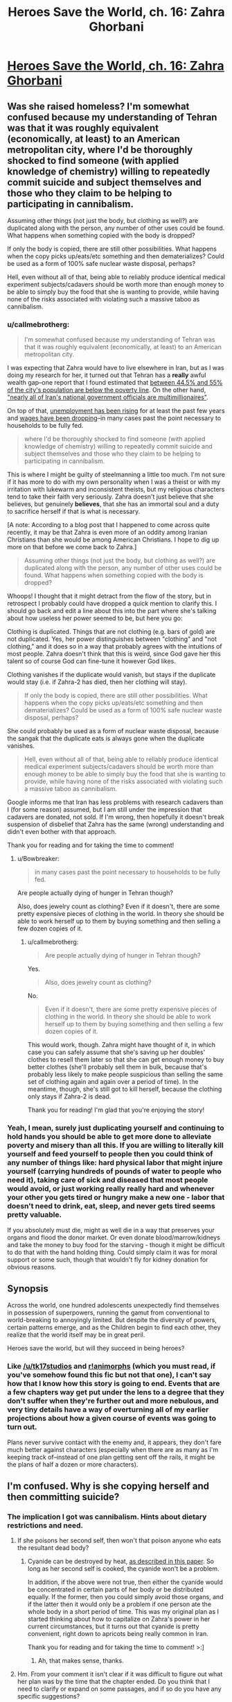 #+TITLE: Heroes Save the World, ch. 16: Zahra Ghorbani

* [[https://heroessavetheworld.wordpress.com/2016/11/01/not-too-small-ch-3-zahra-ghorbani/][Heroes Save the World, ch. 16: Zahra Ghorbani]]
:PROPERTIES:
:Author: callmebrotherg
:Score: 12
:DateUnix: 1477971969.0
:DateShort: 2016-Nov-01
:END:

** Was she raised homeless? I'm somewhat confused because my understanding of Tehran was that it was roughly equivalent (economically, at least) to an American metropolitan city, where I'd be thoroughly shocked to find someone (with applied knowledge of chemistry) willing to repeatedly commit suicide and subject themselves and those who they claim to be helping to participating in cannibalism.

Assuming other things (not just the body, but clothing as well?) are duplicated along with the person, any number of other uses could be found. What happens when something copied with the body is dropped?

If only the body is copied, there are still other possibilities. What happens when the copy picks up/eats/etc something and then dematerializes? Could be used as a form of 100% safe nuclear waste disposal, perhaps?

Hell, even without all of that, being able to reliably produce identical medical experiment subjects/cadavers should be worth more than enough money to be able to simply buy the food that she is wanting to provide, while having none of the risks associated with violating such a massive taboo as cannibalism.
:PROPERTIES:
:Author: nicholaslaux
:Score: 6
:DateUnix: 1477975358.0
:DateShort: 2016-Nov-01
:END:

*** u/callmebrotherg:
#+begin_quote
  I'm somewhat confused because my understanding of Tehran was that it was roughly equivalent (economically, at least) to an American metropolitan city.
#+end_quote

I was expecting that Zahra would have to live elsewhere in Iran, but as I was doing my research for her, it turned out that Tehran has a *really* awful wealth gap--one report that I found estimated that [[http://www.pbs.org/wgbh/pages/frontline/tehranbureau/2011/03/irans-cities-a-sea-of-poverty.html][between 44.5% and 55% of the city's population are below the poverty line]]. On the other hand, [[http://borgenproject.org/poverty-tehran/]["nearly all of Iran's national government officials are multimillionaires"]].

On top of that, [[http://www.iranfocus.com/en/index.php?option=com_content&view=article&id=30424:poverty-grows-as-iranian-government-resists-change&catid=4:iran-general&Itemid=109][unemployment has been rising]] for at least the past few years and [[http://www.iranfocus.com/en/index.php?option=com_content&view=article&id=30064:poverty-in-iran-reaches-new-heights&catid=4:iran-general&Itemid=109][wages have been dropping]]--in many cases past the point necessary to households to be fully fed.

#+begin_quote
  where I'd be thoroughly shocked to find someone (with applied knowledge of chemistry) willing to repeatedly commit suicide and subject themselves and those who they claim to be helping to participating in cannibalism.
#+end_quote

This is where I might be guilty of steelmanning a little too much. I'm not sure if it has more to do with my own personality when I was a theist or with my irritation with lukewarm and inconsistent theists, but my religious characters tend to take their faith very seriously. Zahra doesn't just believe that she believes, but genuinely *believes*, that she has an immortal soul and a duty to sacrifice herself if that is what is necessary.

[A note: According to a blog post that I happened to come across quite recently, it may be that Zahra is even more of an oddity among Iranian Christians than she would be among American Christians. I hope to dig up more on that before we come back to Zahra.]

#+begin_quote
  Assuming other things (not just the body, but clothing as well?) are duplicated along with the person, any number of other uses could be found. What happens when something copied with the body is dropped?
#+end_quote

Whoops! I thought that it might detract from the flow of the story, but in retrospect I probably could have dropped a quick mention to clarify this. I should go back and edit a line about this into the part where she's talking about how useless her power seemed to be, but here you go:

Clothing is duplicated. Things that are not clothing (e.g. bars of gold) are not duplicated. Yes, her power distinguishes between "clothing" and "not clothing," and it does so in a way that probably agrees with the intuitions of most people. Zahra doesn't think that this is weird, since God gave her this talent so of course God can fine-tune it however God likes.

Clothing vanishes if the duplicate would vanish, but stays if the duplicate would stay (i.e. if Zahra-2 has died, then her clothing will stay).

#+begin_quote
  If only the body is copied, there are still other possibilities. What happens when the copy picks up/eats/etc something and then dematerializes? Could be used as a form of 100% safe nuclear waste disposal, perhaps?
#+end_quote

She could probably be used as a form of nuclear waste disposal, because the sangak that the duplicate eats is always gone when the duplicate vanishes.

#+begin_quote
  Hell, even without all of that, being able to reliably produce identical medical experiment subjects/cadavers should be worth more than enough money to be able to simply buy the food that she is wanting to provide, while having none of the risks associated with violating such a massive taboo as cannibalism.
#+end_quote

Google informs me that Iran has less problems with research cadavers than I (for some reason) assumed, but I am still under the impression that cadavers are donated, not sold. If I'm wrong, then hopefully it doesn't break suspension of disbelief that Zahra has the same (wrong) understanding and didn't even bother with that approach.

Thank you for reading and for taking the time to comment!
:PROPERTIES:
:Author: callmebrotherg
:Score: 3
:DateUnix: 1478052088.0
:DateShort: 2016-Nov-02
:END:

**** u/Bowbreaker:
#+begin_quote
  in many cases past the point necessary to households to be fully fed.
#+end_quote

Are people actually dying of hunger in Tehran though?

Also, does jewelry count as clothing? Even if it doesn't, there are some pretty expensive pieces of clothing in the world. In theory she should be able to work herself up to them by buying something and then selling a few dozen copies of it.
:PROPERTIES:
:Author: Bowbreaker
:Score: 1
:DateUnix: 1480988364.0
:DateShort: 2016-Dec-06
:END:

***** u/callmebrotherg:
#+begin_quote
  Are people actually dying of hunger in Tehran though?
#+end_quote

Yes.

#+begin_quote
  Also, does jewelry count as clothing?
#+end_quote

No.

#+begin_quote
  Even if it doesn't, there are some pretty expensive pieces of clothing in the world. In theory she should be able to work herself up to them by buying something and then selling a few dozen copies of it.
#+end_quote

This would work, though. Zahra might have thought of it, in which case you can safely assume that she's saving up her doubles' clothes to resell them later so that she can get enough money to buy better clothes (she'll probably sell them in bulk, because that's probably less likely to make people suspicious than selling the same set of clothing again and again over a period of time). In the meantime, though, she's still got to kill herself, because the clothing only stays if Zahra-2 is dead.

Thank you for reading! I'm glad that you're enjoying the story!
:PROPERTIES:
:Author: callmebrotherg
:Score: 1
:DateUnix: 1480991789.0
:DateShort: 2016-Dec-06
:END:


*** Yeah, I mean, surely just duplicating yourself and continuing to hold hands you should be able to get more done to alleviate poverty and misery than all this. If you are willing to literally kill yourself and feed yourself to people then you could think of any number of things like: hard physical labor that might injure yourself (carrying hundreds of pounds of water to people who need it), taking care of sick and diseased that most people would avoid, or just working really really hard and whenever your other you gets tired or hungry make a new one - labor that doesn't need to drink, eat, sleep, and never gets tired seems pretty valuable.

If you absolutely must die, might as well die in a way that preserves your organs and flood the donor market. Or even donate blood/marrow/kidneys and take the money to buy food for the starving - though it might be difficult to do that with the hand holding thing. Could simply claim it was for moral support or some such, though that wouldn't fly for kidney donation for obvious reasons.
:PROPERTIES:
:Author: Ozimandius
:Score: 2
:DateUnix: 1478052113.0
:DateShort: 2016-Nov-02
:END:


** *Synopsis*

Across the world, one hundred adolescents unexpectedly find themselves in possession of superpowers, running the gamut from conventional to world-breaking to annoyingly limited. But despite the diversity of powers, certain patterns emerge, and as the Children begin to find each other, they realize that the world itself may be in great peril.

Heroes save the world, but will they succeed in being heroes?
:PROPERTIES:
:Author: callmebrotherg
:Score: 1
:DateUnix: 1477971993.0
:DateShort: 2016-Nov-01
:END:

*** Like [[/u/tk17studios]] and [[http://archiveofourown.org/works/5627803/chapters/12963046][r!animorphs]] (which you must read, if you've somehow found this fic but not that one), I can't say how that I know how this story is going to end. Events that are a few chapters way get put under the lens to a degree that they don't suffer when they're further out and more nebulous, and very tiny details have a way of overturning all of my earlier projections about how a given course of events was going to turn out.

Plans never survive contact with the enemy and, it appears, they don't fare much better against characters (especially when there are as many as I'm keeping track of--instead of one plan getting sent off the rails, it might be the plans of half a dozen or more characters).
:PROPERTIES:
:Author: callmebrotherg
:Score: 2
:DateUnix: 1477972370.0
:DateShort: 2016-Nov-01
:END:


** I'm confused. Why is she copying herself and then committing suicide?
:PROPERTIES:
:Author: Draconomial
:Score: 1
:DateUnix: 1477975246.0
:DateShort: 2016-Nov-01
:END:

*** The implication I got was cannibalism. Hints about dietary restrictions and need.
:PROPERTIES:
:Author: nicholaslaux
:Score: 2
:DateUnix: 1477977064.0
:DateShort: 2016-Nov-01
:END:

**** If she poisons her second self, then won't that poison anyone who eats the resultant dead body?
:PROPERTIES:
:Author: CCC_037
:Score: 3
:DateUnix: 1477996026.0
:DateShort: 2016-Nov-01
:END:

***** Cyanide can be destroyed by heat, [[http://www.onlineresearchjournals.org/JBFSR/pdf/2013/jan/Onyeike%20et%20al..pdf][as described in this paper]]. So long as her second self is cooked, the cyanide won't be a problem.

In addition, if the above were not true, then either the cyanide would be concentrated in certain parts of her body or be distributed equally. If the former, then you could simply avoid those organs, and if the latter then it would only be a problem if one person ate the whole body in a short period of time. This was my original plan as I started thinking about how to capitalize on Zahra's power in her current circumstances, but it turns out that cyanide is pretty convenient, right down to apricots being really common in Iran.

Thank you for reading and for taking the time to comment! >:]
:PROPERTIES:
:Author: callmebrotherg
:Score: 3
:DateUnix: 1478049634.0
:DateShort: 2016-Nov-02
:END:

****** Ah, that makes sense, thanks.
:PROPERTIES:
:Author: CCC_037
:Score: 2
:DateUnix: 1478104162.0
:DateShort: 2016-Nov-02
:END:


**** Hm. From your comment it isn't clear if it was difficult to figure out what her plan was by the time that the chapter ended. Do you think that I need to clarify or expand on some passages, and if so do you have any specific suggestions?
:PROPERTIES:
:Author: callmebrotherg
:Score: 1
:DateUnix: 1478049769.0
:DateShort: 2016-Nov-02
:END:

***** I don't think it was especially unclear, other than a mental block that some readers might have against even considering cannibalism. I don't think I have any advice on making it clearer - my comments on the actual actions are elsewhere in the thread, and anything more blatant seems like it would be less fitting with the rest of the writing style, other than maybe something at the very end.
:PROPERTIES:
:Author: nicholaslaux
:Score: 3
:DateUnix: 1478052349.0
:DateShort: 2016-Nov-02
:END:
